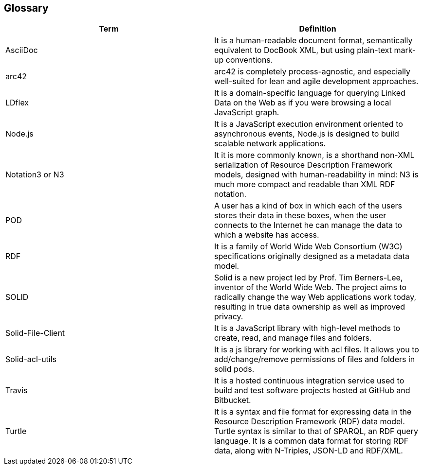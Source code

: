 [[section-glossary]]
== Glossary

[options="header"]
|====================
| Term     | Definition
| AsciiDoc | It is a human-readable document format, semantically equivalent to DocBook XML, but using plain-text mark-up conventions.
| arc42 | arc42 is completely process-agnostic, and especially well-suited for lean and agile development approaches.
| LDflex | It is a domain-specific language for querying Linked Data on the Web as if you were browsing a local JavaScript graph.
| Node.js | It is a JavaScript execution environment oriented to asynchronous events, Node.js is designed to build scalable network applications.
| Notation3 or N3 | It it is more commonly known, is a shorthand non-XML serialization of Resource Description Framework models, designed with human-readability in mind: N3 is much more compact and readable than XML RDF notation.
| POD | A user has a kind of box in which each of the users stores their data in these boxes, when the user connects to the Internet he can manage the data to which a website has access.
| RDF | It is a family of World Wide Web Consortium (W3C) specifications originally designed as a metadata data model.
| SOLID    | Solid is a new project led by Prof. Tim Berners-Lee, inventor of the World Wide Web. The project aims to radically change the  way Web applications work today, resulting in true data ownership as well as improved privacy.
| Solid-File-Client | It is a JavaScript library with high-level methods to create, read, and manage files and folders.
| Solid-acl-utils | It is a js library for working with acl files. It allows you to add/change/remove permissions of files and folders in solid pods.
| Travis | It is a hosted continuous integration service used to build and test software projects hosted at GitHub and Bitbucket.
| Turtle | It is a syntax and file format for expressing data in the Resource Description Framework (RDF) data model. Turtle syntax is similar to that of SPARQL, an RDF query language. It is a common data format for storing RDF data, along with N-Triples, JSON-LD and RDF/XML.
|====================

